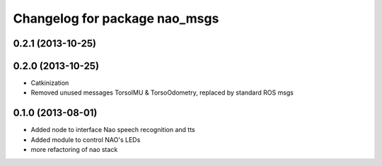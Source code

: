 ^^^^^^^^^^^^^^^^^^^^^^^^^^^^^^
Changelog for package nao_msgs
^^^^^^^^^^^^^^^^^^^^^^^^^^^^^^

0.2.1 (2013-10-25)
------------------

0.2.0 (2013-10-25)
------------------
* Catkinization
* Removed unused messages TorsoIMU & TorsoOdometry, replaced by standard ROS msgs

0.1.0 (2013-08-01)
------------------
* Added node to interface Nao speech recognition and tts
* Added module to control NAO's LEDs
* more refactoring of nao stack
